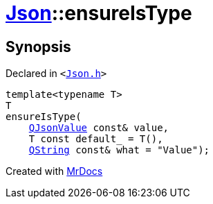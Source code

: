 [#Json-ensureIsType-0c]
= xref:Json.adoc[Json]::ensureIsType
:relfileprefix: ../
:mrdocs:


== Synopsis

Declared in `&lt;https://github.com/PrismLauncher/PrismLauncher/blob/develop/launcher/Json.h#L156[Json&period;h]&gt;`

[source,cpp,subs="verbatim,replacements,macros,-callouts"]
----
template&lt;typename T&gt;
T
ensureIsType(
    xref:QJsonValue.adoc[QJsonValue] const& value,
    T const default&lowbar; = T(),
    xref:QString.adoc[QString] const& what = &quot;Value&quot;);
----



[.small]#Created with https://www.mrdocs.com[MrDocs]#
